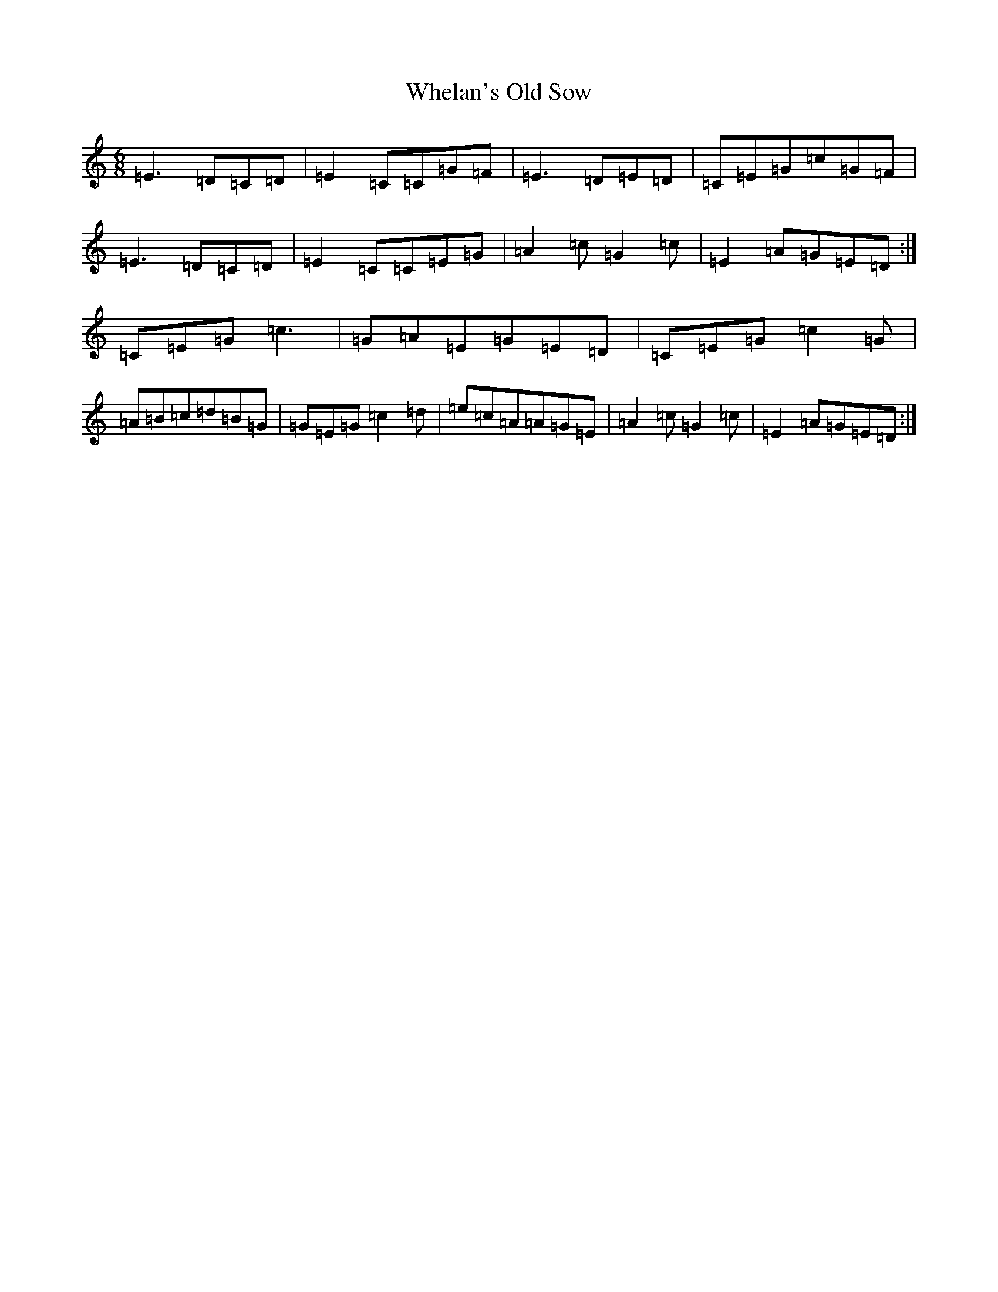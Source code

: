 X: 22341
T: Whelan's Old Sow
S: https://thesession.org/tunes/3002#setting3002
Z: D Major
R: jig
M: 6/8
L: 1/8
K: C Major
=E3=D=C=D|=E2=C=C=G=F|=E3=D=E=D|=C=E=G=c=G=F|=E3=D=C=D|=E2=C=C=E=G|=A2=c=G2=c|=E2=A=G=E=D:|=C=E=G=c3|=G=A=E=G=E=D|=C=E=G=c2=G|=A=B=c=d=B=G|=G=E=G=c2=d|=e=c=A=A=G=E|=A2=c=G2=c|=E2=A=G=E=D:|